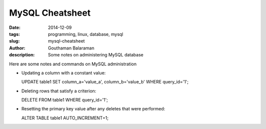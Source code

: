 MySQL Cheatsheet
################

:date: 2014-12-09
:tags: programming, linux, database, mysql
:slug: mysql-cheatsheet
:author: Gouthaman Balaraman
:description: Some notes on administering MySQL database

Here are some notes and commands on MySQL administration 

- Updating a column with a constant value::

  UPDATE table1 SET column_a='value_a', column_b='value_b' WHERE query_id='1';
  
- Deleting rows that satisfy a criterion::

  DELETE FROM table1 WHERE query_id='1';
  
- Resetting the primary key value after any deletes that were performed::

  ALTER TABLE table1 AUTO_INCREMENT=1;
  
  
